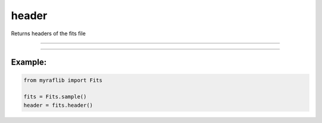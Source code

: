 .. _fits_header:

header
======

Returns headers of the fits file

------------

.. method:: Fits.header() -> pd.DataFrame

    Returns headers of the FITS file.

    **Returns**

        ``pd.DataFrame``
            The headers as a pandas DataFrame.


------------

Example:
________

.. code-block:: python

    from myraflib import Fits

    fits = Fits.sample()
    header = fits.header()